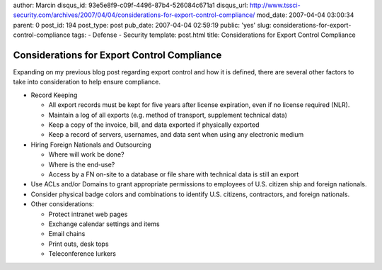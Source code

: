 author: Marcin
disqus_id: 93e5e8f9-c09f-4496-87b4-526084c671a1
disqus_url: http://www.tssci-security.com/archives/2007/04/04/considerations-for-export-control-compliance/
mod_date: 2007-04-04 03:00:34
parent: 0
post_id: 194
post_type: post
pub_date: 2007-04-04 02:59:19
public: 'yes'
slug: considerations-for-export-control-compliance
tags:
- Defense
- Security
template: post.html
title: Considerations for Export Control Compliance

Considerations for Export Control Compliance
############################################

Expanding on my previous blog post regarding export control and how it
is defined, there are several other factors to take into consideration
to help ensure compliance.

-  Record Keeping

   -  All export records must be kept for five years after license
      expiration, even if no license required (NLR).

   -  Maintain a log of all exports (e.g. method of transport,
      supplement technical data)

   -  Keep a copy of the invoice, bill, and data exported if physically
      exported

   -  Keep a record of servers, usernames, and data sent when using any
      electronic medium

-  Hiring Foreign Nationals and Outsourcing

   -  Where will work be done?

   -  Where is the end-use?

   -  Access by a FN on-site to a database or file share with technical
      data is still an export

-  Use ACLs and/or Domains to grant appropriate permissions to employees
   of U.S. citizen ship and foreign nationals.

-  Consider physical badge colors and combinations to identify U.S.
   citizens, contractors, and foreign nationals.

-  Other considerations:

   -  Protect intranet web pages

   -  Exchange calendar settings and items

   -  Email chains

   -  Print outs, desk tops

   -  Teleconference lurkers


